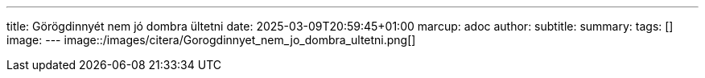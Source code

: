 ---
title: Görögdinnyét nem jó dombra ültetni
date: 2025-03-09T20:59:45+01:00
marcup: adoc
author:
subtitle:
summary: 
tags: []
image:
---
image::/images/citera/Gorogdinnyet_nem_jo_dombra_ultetni.png[]
